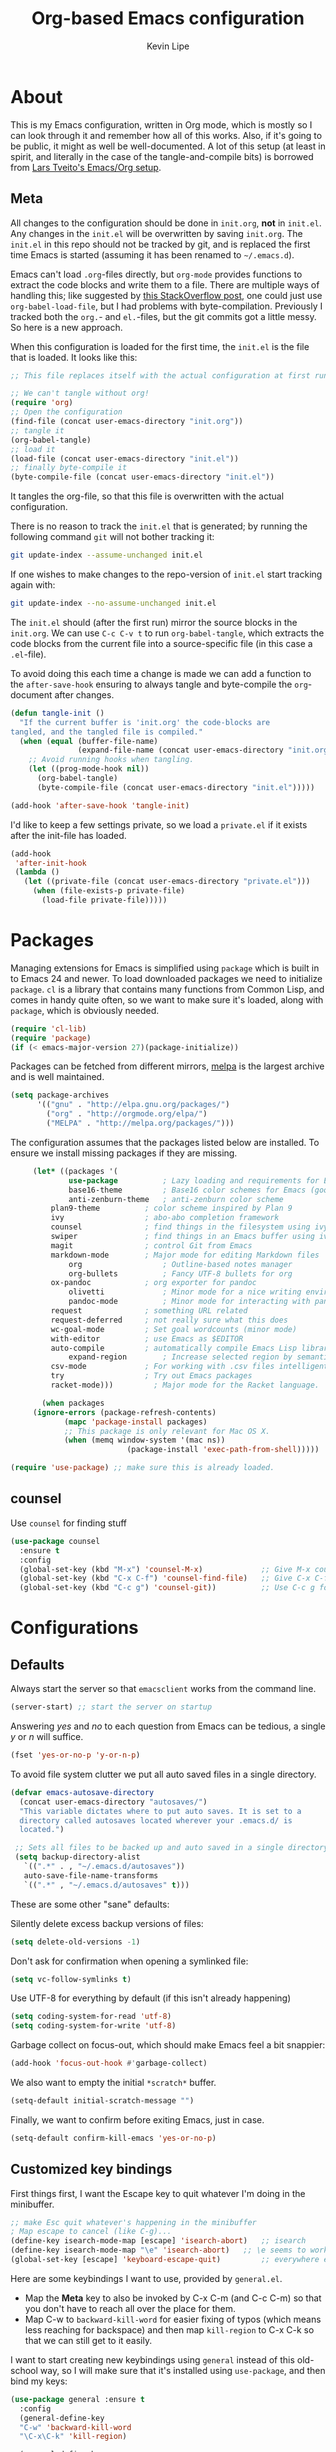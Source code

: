 #+TITLE: Org-based Emacs configuration
#+AUTHOR: Kevin Lipe
#+BABEL: :cache yes
#+PROPERTY: header-args :tangle yes

* About

This is my Emacs configuration, written in Org mode, which is mostly so I can look through it and remember how all of this works. Also, if it's going to be public, it might as well be well-documented. A lot of this setup (at least in spirit, and literally in the case of the tangle-and-compile bits) is borrowed from [[https://github.com/larstvei/dot-emacs][Lars Tveito's Emacs/Org setup]].

** Meta

   All changes to the configuration should be done in =init.org=, *not* in
   =init.el=. Any changes in the =init.el= will be overwritten by saving
   =init.org=. The =init.el= in this repo should not be tracked by git, and
   is replaced the first time Emacs is started (assuming it has been renamed
   to =~/.emacs.d=).

   Emacs can't load =.org=-files directly, but =org-mode= provides functions
   to extract the code blocks and write them to a file. There are multiple
   ways of handling this; like suggested by [[http://emacs.stackexchange.com/questions/3143/can-i-use-org-mode-to-structure-my-emacs-or-other-el-configuration-file][this StackOverflow post]], one
   could just use =org-babel-load-file=, but I had problems with
   byte-compilation. Previously I tracked both the =org.=- and =el.=-files,
   but the git commits got a little messy. So here is a new approach.

   When this configuration is loaded for the first time, the ~init.el~ is
   the file that is loaded. It looks like this:

   #+BEGIN_SRC emacs-lisp :tangle no
   ;; This file replaces itself with the actual configuration at first run.

   ;; We can't tangle without org!
   (require 'org)
   ;; Open the configuration
   (find-file (concat user-emacs-directory "init.org"))
   ;; tangle it
   (org-babel-tangle)
   ;; load it
   (load-file (concat user-emacs-directory "init.el"))
   ;; finally byte-compile it
   (byte-compile-file (concat user-emacs-directory "init.el"))
   #+END_SRC

   It tangles the org-file, so that this file is overwritten with the actual
   configuration.

   There is no reason to track the =init.el= that is generated; by running
   the following command =git= will not bother tracking it:

   #+BEGIN_SRC sh :tangle no
   git update-index --assume-unchanged init.el
   #+END_SRC

   If one wishes to make changes to the repo-version of =init.el= start
   tracking again with:

   #+BEGIN_SRC sh :tangle no
   git update-index --no-assume-unchanged init.el
   #+END_SRC

   The =init.el= should (after the first run) mirror the source blocks in
   the =init.org=. We can use =C-c C-v t= to run =org-babel-tangle=, which
   extracts the code blocks from the current file into a source-specific
   file (in this case a =.el=-file).

   To avoid doing this each time a change is made we can add a function to
   the =after-save-hook= ensuring to always tangle and byte-compile the
   =org=-document after changes.

   #+BEGIN_SRC emacs-lisp
   (defun tangle-init ()
     "If the current buffer is 'init.org' the code-blocks are
   tangled, and the tangled file is compiled."
     (when (equal (buffer-file-name)
                  (expand-file-name (concat user-emacs-directory "init.org")))
       ;; Avoid running hooks when tangling.
       (let ((prog-mode-hook nil))
         (org-babel-tangle)
         (byte-compile-file (concat user-emacs-directory "init.el")))))

   (add-hook 'after-save-hook 'tangle-init)
   #+END_SRC

   I'd like to keep a few settings private, so we load a =private.el= if it
   exists after the init-file has loaded.

   #+BEGIN_SRC emacs-lisp
   (add-hook
    'after-init-hook
    (lambda ()
      (let ((private-file (concat user-emacs-directory "private.el")))
        (when (file-exists-p private-file)
          (load-file private-file)))))
   #+END_SRC

* Packages

   Managing extensions for Emacs is simplified using =package= which is
   built in to Emacs 24 and newer. To load downloaded packages we need to
   initialize =package=. =cl= is a library that contains many functions from
   Common Lisp, and comes in handy quite often, so we want to make sure it's
   loaded, along with =package=, which is obviously needed.

    #+BEGIN_SRC emacs-lisp
    (require 'cl-lib)
    (require 'package)
    (if (< emacs-major-version 27)(package-initialize))
    #+END_SRC

     Packages can be fetched from different mirrors, [[http://melpa.milkbox.net/#/][melpa]] is the largest
     archive and is well maintained.

    #+BEGIN_SRC emacs-lisp
     (setq package-archives
           '(("gnu" . "http://elpa.gnu.org/packages/")
             ("org" . "http://orgmode.org/elpa/")
             ("MELPA" . "http://melpa.org/packages/")))
    #+END_SRC

     The configuration assumes that the packages listed below are installed. To ensure we install missing packages if they are missing.

     #+BEGIN_SRC emacs-lisp
     (let* ((packages '(
             use-package          ; Lazy loading and requirements for Emacs packages
             base16-theme         ; Base16 color schemes for Emacs (good to have around)
             anti-zenburn-theme   ; anti-zenburn color scheme
	     plan9-theme          ; color scheme inspired by Plan 9
	     ivy                  ; abo-abo completion framework
	     counsel              ; find things in the filesystem using ivy
	     swiper               ; find things in an Emacs buffer using ivy
	     magit                ; control Git from Emacs
	     markdown-mode        ; Major mode for editing Markdown files
             org                  ; Outline-based notes manager
             org-bullets          ; Fancy UTF-8 bullets for org
	     ox-pandoc            ; org exporter for pandoc
             olivetti             ; Minor mode for a nice writing environment.
             pandoc-mode          ; Minor mode for interacting with pandoc via hydra
	     request              ; something URL related
	     request-deferred     ; not really sure what this does
	     wc-goal-mode         ; Set goal wordcounts (minor mode)
	     with-editor          ; use Emacs as $EDITOR
	     auto-compile         ; automatically compile Emacs Lisp libraries
             expand-region        ; Increase selected region by semantic units
	     csv-mode             ; For working with .csv files intelligently
	     try                  ; Try out Emacs packages
	     racket-mode)))         ; Major mode for the Racket language.
                        
       (when packages
	 (ignore-errors (package-refresh-contents)
			(mapc 'package-install packages)
			;; This package is only relevant for Mac OS X.
			(when (memq window-system '(mac ns))
                          (package-install 'exec-path-from-shell)))))
			  
(require 'use-package) ;; make sure this is already loaded.
     #+END_SRC

** counsel

Use =counsel= for finding stuff 

#+BEGIN_SRC emacs-lisp
(use-package counsel
  :ensure t
  :config
  (global-set-key (kbd "M-x") 'counsel-M-x)             ;; Give M-x counsel features
  (global-set-key (kbd "C-x C-f") 'counsel-find-file)   ;; Give C-x C-f counsel features
  (global-set-key (kbd "C-c g") 'counsel-git))          ;; Use C-c g for counsel-git globally
#+END_SRC

* Configurations
** Defaults

Always start the server so that =emacsclient= works from the command line.

#+BEGIN_SRC emacs-lisp
(server-start) ;; start the server on startup
#+END_SRC

Answering /yes/ and /no/ to each question from Emacs can be tedious, a single /y/ or /n/ will suffice.

#+BEGIN_SRC emacs-lisp
(fset 'yes-or-no-p 'y-or-n-p)
#+END_SRC

To avoid file system clutter we put all auto saved files in a single directory.

#+BEGIN_SRC emacs-lisp
(defvar emacs-autosave-directory
  (concat user-emacs-directory "autosaves/")
  "This variable dictates where to put auto saves. It is set to a
  directory called autosaves located wherever your .emacs.d/ is
  located.")

 ;; Sets all files to be backed up and auto saved in a single directory.
 (setq backup-directory-alist
   `((".*" . , "~/.emacs.d/autosaves"))
   auto-save-file-name-transforms
   `((".*" , "~/.emacs.d/autosaves" t)))
 #+END_SRC

These are some other "sane" defaults:

Silently delete excess backup versions of files:
#+BEGIN_SRC emacs-lisp
(setq delete-old-versions -1)
#+END_SRC

Don't ask for confirmation when opening a symlinked file:
#+BEGIN_SRC emacs-lisp
(setq vc-follow-symlinks t)
#+END_SRC

Use UTF-8 for everything by default (if this isn't already happening)
#+BEGIN_SRC emacs-lisp
(setq coding-system-for-read 'utf-8)
(setq coding-system-for-write 'utf-8)
#+END_SRC

Garbage collect on focus-out, which should make Emacs feel a bit snappier:

#+BEGIN_SRC emacs-lisp
  (add-hook 'focus-out-hook #'garbage-collect)
#+END_SRC

We also want to empty the initial =*scratch*= buffer.
#+BEGIN_SRC emacs-lisp
  (setq-default initial-scratch-message "")
#+END_SRC

Finally, we want to confirm before exiting Emacs, just in case.
#+BEGIN_SRC emacs-lisp
  (setq-default confirm-kill-emacs 'yes-or-no-p)
#+END_SRC

** Customized key bindings

First things first, I want the Escape key to quit whatever I'm doing in the minibuffer.

#+BEGIN_SRC emacs-lisp
;; make Esc quit whatever's happening in the minibuffer
; Map escape to cancel (like C-g)...
(define-key isearch-mode-map [escape] 'isearch-abort)   ;; isearch
(define-key isearch-mode-map "\e" 'isearch-abort)   ;; \e seems to work better for terminals
(global-set-key [escape] 'keyboard-escape-quit)         ;; everywhere else
#+END_SRC

Here are some keybindings I want to use, provided by =general.el=. 

-  Map the *Meta* key to also be invoked by C-x C-m (and C-c C-m) so that you don't have to reach all over the place for them.
- Map C-w to =backward-kill-word= for easier fixing of typos (which means less reaching for backspace) and then map =kill-region= to C-x C-k so that we can still get to it easily.

I want to start creating new keybindings using =general= instead of this old-school way, so I will make sure that it's installed using =use-package=, and then bind my keys:

#+BEGIN_SRC emacs-lisp
(use-package general :ensure t
  :config 
  (general-define-key 
  "C-w" 'backward-kill-word 
  "\C-x\C-k" 'kill-region)

  (general-define-key
  ;; use M-o to switch windows
  "M-o" 'other-window)

  (general-define-key
  ;; replace default keybindings 
  "C-s" 'swiper)             ; search for string in current buffer

(general-define-key
 :prefix "C-c"
 ;; bind to simple key press
  "b"	'ivy-switch-buffer  ; change buffer, chose using ivy
  "/"   'counsel-git-grep   ; find string in git project
  ;; bind to double key press
  "f"   '(:ignore t :which-key "files")
  "ff"  'counsel-find-file
  "fr"	'counsel-recentf
  "p"   '(:ignore t :which-key "project")
  "pf"  '(counsel-git :which-key "find file in git dir")
  ))

(use-package which-key :ensure t)
#+END_SRC

** Mac OS X

These are the bits of the configuration which are only necessary on Mac OS X (which is where I run this configuration half the time; the other half is spent on Fedora). =exec-path-from-shell= includes environment variables from the shell (things like =$PATH= and such). 

   #+BEGIN_SRC emacs-lisp
;; code to run only if we're on an OS X system
(when (memq window-system '(mac ns))
  ;; use GNU coreutils for dired (installed from Homebrew)
  (setq insert-directory-program (executable-find "gls")) 
  ;; use Command instead of Option as Meta
  (setq mac-command-modifier 'meta) 
  ;; don't do anything with Option
  (setq mac-option-modifier nil))
  #+END_SRC

** Theme, Fonts, and Appearance

*** Theme

I like the =zenburn= and =anti-zenburn= color schemes, depending on whether I'm in the mood for a dark theme or a light theme. I keep the =base16= theme package loaded because sometimes I'm in the mood to change to something else, but generally these days I want =anti-zenburn= with the option to enable =zenburn=. In the terminal (including on Windows Subsystem for Linux), I like to use =wheatgrass= instead because it works much better there.

#+BEGIN_SRC emacs-lisp
(if (window-system) (load-theme 'anti-zenburn t nil) ;; (window-system) returns nil if emacs isn't running in one.
      (load-theme 'wheatgrass t nil)) ;; load wheatgrass if we can't use the base16 theme.
#+END_SRC

I like to use the dark theme most of the time but when I want a light theme, I like the light version of =base16-atelier-dune=, so I keep it loaded.

#+BEGIN_SRC emacs-lisp
(when (window-system) (load-theme 'plan9-theme t t)) ;; load the Plan 9 theme but don't enable it (only if there's a window system).
#+END_SRC

*** Fonts

  I like to use IBM Plex Mono on Linux and Mac, but it needs to be a different size depending on what OS I'm on. On Windows, I want to use Consolas instead (because it's better, but only on Windows).

  #+BEGIN_SRC emacs-lisp
     (if (memq window-system '(mac ns))
      (set-face-attribute 'default nil :font "IBM Plex Mono" :height 165) ;; on OS X
      (if (string-equal system-type "windows-nt") ;; if not Mac, check for Windows
	(set-face-attribute 'default nil :font "Consolas" :height 120) ;; on Win
	(set-face-attribute 'default nil :font "IBM Plex Mono" :height 110))) ;; on Linux
  #+END_SRC

*** GUI Appearance

  We want to suppress the (hideous) Emacs splash screen, and also hide the icon-based toolbar, but not the menubar.

  #+BEGIN_SRC emacs-lisp
  (when window-system
     (setq inhibit-startup-message t) ;; disable the startup screen
     (tool-bar-mode 0)                ;; disable the tool bar
     (tooltip-mode 0))                ;; disable the tooltips
  #+END_SRC

We also want to maximize by default when the GUI version opens:

#+BEGIN_SRC emacs-lisp
  (add-hook 'window-setup-hook 'toggle-frame-maximized t)
#+END_SRC

** Load =custom.el= 

We want to take the customization interface stuff from Emacs and load it, but keep it out of this file since adding stuff to this file might cause unpredictable behavior. We want Emacs to check for a =custom.el= file in the Emacs directory and then load it if it exists.

#+BEGIN_SRC emacs-lisp
(setq-default custom-file (expand-file-name "custom.el" user-emacs-directory))
(when (file-exists-p custom-file)
  (load custom-file))
#+END_SRC

** Load =secret.el=

We also want to allow for a =secret.el= file that isn't tracked by version control, to allow for settings like API keys and such to be loaded without having to be stored in a public place.

#+BEGIN_SRC emacs-lisp

(let ((secret.el (expand-file-name "secret.el" "~/.emacs.d/")))
  (when (file-exists-p secret.el)
    (load secret.el)))

#+END_SRC 

* Mode-specific 
** Markdown-mode

This is specific stuff for =markdown-mode= that makes things better.

We want to load =pandoc-mode= and =wc-goal-mode= every time we load =markdown-mode= so that we can export to everything and also keep track of word counts.

#+BEGIN_SRC emacs-lisp
;; set up markdown-mode with the proper minor modes
(add-hook 'markdown-mode-hook 'pandoc-mode)
(add-hook 'markdown-mode-hook 'wc-goal-mode)
#+END_SRC

Whenever a file ends in =text=, =markdown=, =md=, or =mmd=, automatically load =markdown-mode=.

#+BEGIN_SRC emacs-lisp
;; autoload these filetypes as markdown-mode
(autoload 'markdown-mode "markdown-mode"
   "Major mode for editing Markdown files" t)
(add-to-list 'auto-mode-alist '("\\.text\\'" . markdown-mode))
(add-to-list 'auto-mode-alist '("\\.markdown\\'" . markdown-mode))
(add-to-list 'auto-mode-alist '("\\.md\\'" . markdown-mode))
(add-to-list 'auto-mode-alist '("\\.mmd\\'" . markdown-mode))
#+END_SRC

Set up a special keyboard shortcut (that only works on the Mac, but for some reason I'm defining it everywhere) so that C-c m opens the current Markdown file in Marked.app for previewing.

#+BEGIN_SRC emacs-lisp
;; C-c m opens the current file in Marked.app
(defun markdown-preview-file ()
   "run Marked on the current file and revert the buffer"
   (interactive)
   (shell-command
    (format "open -a /Applications/Marked\\ 2.app %s"
            (shell-quote-argument (buffer-file-name))))
   )
 (global-set-key "\C-cm" 'markdown-preview-file)
#+END_SRC

** Visual-line-mode

I want to automatically use =visual-line-mode= if I'm in a mode that is derived from =text-mode= or from =org-mode=.

#+BEGIN_SRC emacs-lisp
  ;; use visual line mode while in anything derived from Text mode or Org
  (add-hook 'text-mode-hook 'visual-line-mode)
  (add-hook 'org-mode-hook (lambda () (visual-line-mode 1)))
#+END_SRC

** Org mode
*** File associations
Automatically load Org for =org= files. 

#+BEGIN_SRC emacs-lisp

(use-package org
  :mode ("\\.org$" . org-mode)
  :config (setq org-log-done t)) ; don't remember what this does

#+END_SRC

*** org-bullets

 Make sure the fancy =org-bullets= is installed for fancy UTF-8 bullets in Org.

 #+BEGIN_SRC emacs-lisp
 (use-package org-bullets
   :hook (org-mode . org-bullets-mode))
 #+END_SRC

*** ox-pandoc

 Set everything to be a standalone =pandoc= export except for HTML output, which is to be copied and pasted into a blog editor anyway. =xelatex= is installed, so we want to use that for PDF output from Org mode.

 #+BEGIN_SRC emacs-lisp
   ;; default options for all output formats
   (setq org-pandoc-options '((standalone . t)))
   ;; cancel above settings only for 'html' format
   (setq org-pandoc-options-for-html '((standalone . nil)))
   ;; special settings for latex-pdf exporter
   (setq org-pandoc-options-for-latex-pdf '((latex-engine . "xelatex")))
 #+END_SRC

** nXML mode

A function borrowed from [[http://stackoverflow.com/questions/12492/pretty-printing-xml-files-on-emacs#12534][someone else borrowing it from]] [[http://blog.bookworm.at/2007/03/pretty-print-xml-with-emacs.html][Benjamin Ferrari]] for pretty-printing a region of XML being edited with =nxml-mode=.

#+BEGIN_SRC emacs-lisp
(defun bf-pretty-print-xml-region (begin end)
  "Pretty format XML markup in region. You need to have nxml-mode
http://www.emacswiki.org/cgi-bin/wiki/NxmlMode installed to do
this.  The function inserts linebreaks to separate tags that have
nothing but whitespace between them.  It then indents the markup
by using nxml's indentation rules."
  (interactive "r")
  (save-excursion
      (nxml-mode)
      (goto-char begin)
      (while (search-forward-regexp "\>[ \\t]*\<" nil t) 
        (backward-char) (insert "\n"))
      (indent-region begin end))
    (message "Ah, much better!"))
#+END_SRC

** wc-goal-mode

Set the display for =wc-goal-mode= in the modeline.

#+BEGIN_SRC emacs-lisp
  ;; Set wc-goal-mode modeline display
  (setq wc-goal-modeline-format "WC[%w;%tw/%gw]")
#+END_SRC

** csv-mode

We want =csv-mode= to automatically load when we open a file with the .csv extension.

#+BEGIN_SRC emacs-lisp
;; use use-package to associate .csv files with csv-mode
(use-package csv-mode
  :mode ("\\.csv\\'" . csv-mode))
#+END_SRC

* Windows configurations

Windows being what it is, there are configurations we need to make to make Emacs ([[https://github.com/m-parashar/emax64][the emax distribution]] for W64) behave in a Windows environment.

** Root directories

 We need to set all the right root directories, and then make sure =emax= knows that we're supposed to be using UTF-8 everywhere:

 #+BEGIN_SRC emacs-lisp
 (when (string-equal system-type "windows-nt") ; test whether we're on Windows

   ;; set variables for all of the various paths
   (defvar emax-root (concat (expand-file-name "~") "/emax"))
   (defvar emax-bin (concat emax-root "/bin"))
   (defvar emax-bin64 (concat emax-root "/bin64"))
   (defvar emax-mingw64 (concat emax-root "/mingw64/bin"))
   (defvar emax-lisp (concat emax-root "/lisp"))

   ;; add the various paths to the $PATH (get it?)
   (setq exec-path (cons emax-bin exec-path))
   (setenv "PATH" (concat emax-bin ";" (getenv "PATH")))

   (setq exec-path (cons emax-bin64 exec-path))
   (setenv "PATH" (concat emax-bin64 ";" (getenv "PATH")))

   (setq exec-path (cons emax-mingw64 exec-path))
   (setenv "PATH" (concat emax-mingw64 ";" (getenv "PATH")))

   (setenv "PATH" (concat "C:\\msys64\\usr\\bin;C:\\msys64\\mingw64\\bin;" (getenv "PATH"))))
 #+END_SRC

 The other important thing, since we're on Windows, where things get weird sometimes, is to make sure Emacs always knows everything should be UTF-8 instead of some weird Windows thing.

 #+BEGIN_SRC emacs-lisp
 (when (string-equal system-type "windows-nt") ; test whether we're on Windows
   ;; make sure everything is expecting UTF-8
   (set-language-environment 'utf-8)
   (setq locale-coding-system 'utf-8)
   (set-default-coding-systems 'utf-8)
   (set-terminal-coding-system 'utf-8)
   (prefer-coding-system 'utf-8))
 #+END_SRC

** Garbage collection fixes

There's an issue with garbage collection on Windows as of Emacs 25 that can cause =org-mode= and =visual-line-mode= to run very slowly when moving from line to line. This is a hack to make the GC run less often on Windows than it would by default (not until 500MB have been allocated, and then only when Emacs is idle for 5s).

(Credit for this fix goes to reddit user [[https://www.reddit.com/r/emacs/comments/55ork0/is_emacs_251_noticeably_slower_than_245_on_windows/d8cmm7v/][/u/DrSpotter]].)

 #+BEGIN_SRC emacs-lisp

 (when (string-equal system-type "windows-nt") ; test whether we're on Windows
   (setq gc-cons-threshold (* 511 1024 1024)) ; put off GC until 500MB of allocation
   (setq gc-cons-percentage 0.5)
   (run-with-idle-timer 5 t #'garbage-collect) ; GC only when idle for 5s
   (setq garbage-collection-messages t))

 #+END_SRC

** Other Windows slowness mitigations

From [[https://glitch.social/@gcupc/102411493157329333][this post]]:

 #+BEGIN_SRC emacs-lisp

(setq-default w32-pipe-read-delay 0
  inhibit-compacting-font-caches t
  bidi-display-reordering nil)

 #+END_SRC

* License

  My Emacs configurations written in Org mode. Format based on the Emacs configuration of Lars Tveito.

  Copyright (c) 2015 - 2018 Kevin Lipe
  Copyright (c) 2013 - 2015 Lars Tveito

  This program is free software: you can redistribute it and/or modify
  it under the terms of the GNU General Public License as published by
  the Free Software Foundation, either version 3 of the License, or
  (at your option) any later version.

  This program is distributed in the hope that it will be useful,
  but WITHOUT ANY WARRANTY; without even the implied warranty of
  MERCHANTABILITY or FITNESS FOR A PARTICULAR PURPOSE.  See the
  GNU General Public License for more details.

  You should have received a copy of the GNU General Public License
  along with this program.  If not, see <http://www.gnu.org/licenses/>.
  
